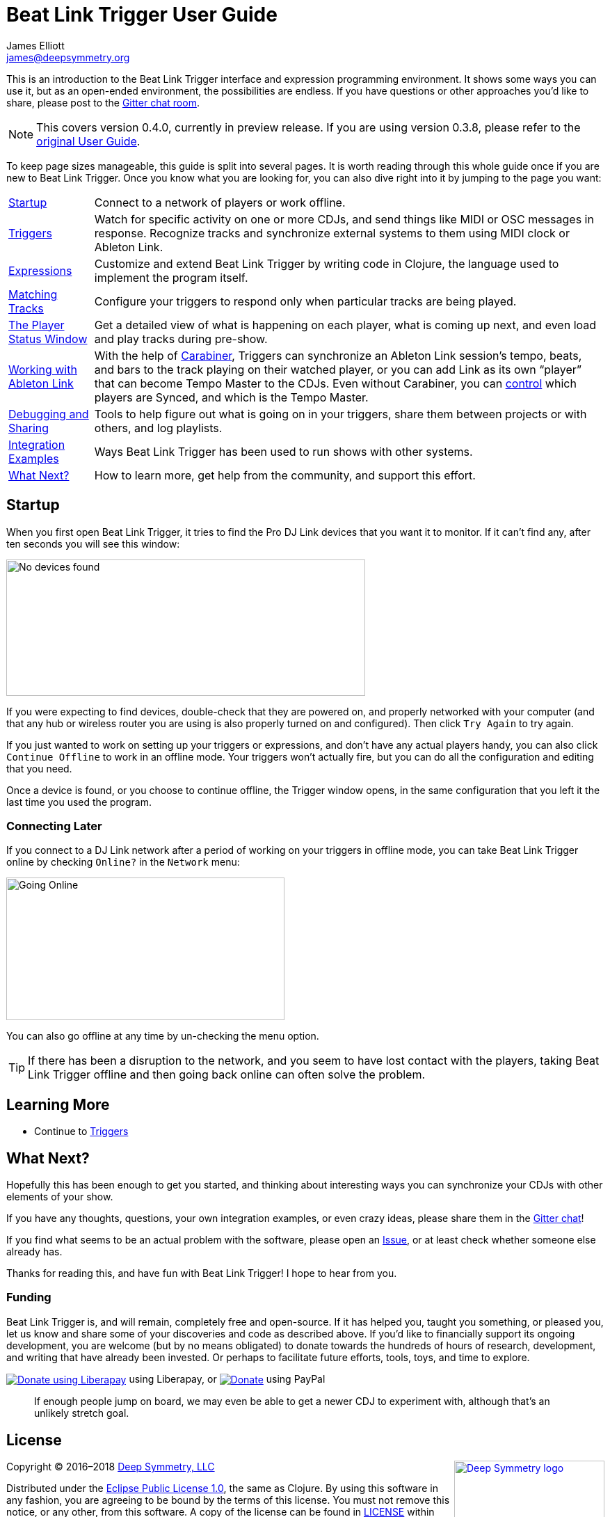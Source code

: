 = Beat Link Trigger User Guide
James Elliott <james@deepsymmetry.org>
:icons: font
:experimental:

// Set up support for relative links on GitHub, and give it
// usable icons for admonitions, w00t! Add more conditions
// if you need to support other environments and extensions.
ifdef::env-github[]
:outfilesuffix: .adoc
:tip-caption: :bulb:
:note-caption: :information_source:
:important-caption: :heavy_exclamation_mark:
:caution-caption: :fire:
:warning-caption: :warning:
endif::env-github[]

// Render section header anchors in a GitHub-compatible way when
// building the embedded user guide.
ifndef::env-github[]
:idprefix:
:idseparator: -
endif::env-github[]

This is an introduction to the Beat Link Trigger interface and
expression programming environment. It shows some ways you can use it,
but as an open-ended environment, the possibilities are endless. If you
have questions or other approaches you'd like to share, please post to
the https://gitter.im/brunchboy/beat-link-trigger[Gitter chat room].

[NOTE]
====
This covers version 0.4.0, currently in preview release.
If you are using version 0.3.8, please refer to the
<<README#beat-link-trigger-user-guide,original User Guide>>.
====

To keep page sizes manageable, this guide is split into several pages.
It is worth reading through this whole guide once if you are new to
Beat Link Trigger. Once you know what you are looking for, you can
also dive right into it by jumping to the page you want:

****

[horizontal]
<<startup,Startup>>::
Connect to a network of players or work offline.

<<Triggers#triggers,Triggers>>::
Watch for specific activity on one or more CDJs, and send things
like MIDI or OSC messages in response. Recognize tracks and synchronize
external systems to them using MIDI clock or Ableton Link.

<<Expressions#expressions,Expressions>>::
Customize and extend Beat Link Trigger by writing code in Clojure,
the language used to implement the program itself.

<<Matching#matching-tracks,Matching Tracks>>::
Configure your triggers to respond only when particular tracks are
being played.

<<Players#the-player-status-window,The Player Status Window>>::
Get a detailed view of what is happening on each player, what is
coming up next, and even load and play tracks during pre-show.

<<Link#working-with-ableton-link,Working with Ableton Link>>::
With the help of
https://github.com/brunchboy/carabiner#carabiner[Carabiner], Triggers
can synchronize an Ableton Link session’s tempo, beats, and bars to
the track playing on their watched player, or you can add Link as its
own “player” that can become Tempo Master to the CDJs. Even without
Carabiner, you can <<Link#sync-control,control>> which players are
Synced, and which is the Tempo Master.

<<Debugging#debugging,Debugging and Sharing>>::
Tools to help figure out what is going on in your triggers, share
them between projects or with others, and log playlists.

<<Integration#integration-examples,Integration Examples>>::
Ways Beat Link Trigger has been used to run shows with other systems.

<<what-next,What Next?>>::
How to learn more, get help from the community, and support this effort.

****

[[startup]]
== Startup

When you first open Beat Link Trigger, it tries to find the Pro DJ
Link devices that you want it to monitor. If it can't find any, after
ten seconds you will see this window:

image:assets/NoDevices.png[No devices found,516,196]

If you were expecting to find devices, double-check that they are
powered on, and properly networked with your computer (and that any
hub or wireless router you are using is also properly turned on and
configured). Then click kbd:[Try Again] to try again.

If you just wanted to work on setting up your triggers or expressions,
and don't have any actual players handy, you can also click
kbd:[Continue Offline] to work in an offline mode. Your triggers won't
actually fire, but you can do all the configuration and editing that
you need.

Once a device is found, or you choose to continue offline, the Trigger
window opens, in the same configuration that you left it the last time
you used the program.

=== Connecting Later

If you connect to a DJ Link network after a period of working on your
triggers in offline mode, you can take Beat Link Trigger online by
checking `Online?` in the `Network` menu:

image:assets/GoingOnline04.png[Going Online,400,205]

You can also go offline at any time by un-checking the menu option.

[TIP]
====
If there has been a disruption to the network, and you seem to have
lost contact with the players, taking Beat Link Trigger offline and
then going back online can often solve the problem.
====

== Learning More

****

* Continue to <<Triggers#triggers,Triggers>>

****

[[what-next]]
== What Next?

Hopefully this has been enough to get you started, and thinking about
interesting ways you can synchronize your CDJs with other elements of
your show.

If you have any thoughts, questions, your own integration examples, or
even crazy ideas, please share them in the
https://gitter.im/brunchboy/beat-link-trigger[Gitter chat]!

If you find what seems to be an actual problem with the software,
please open an
https://github.com/brunchboy/beat-link-trigger/issues[Issue], or at
least check whether someone else already has.

Thanks for reading this, and have fun with Beat Link Trigger! I hope
to hear from you.

=== Funding

Beat Link Trigger is, and will remain, completely free and
open-source. If it has helped you, taught you something, or pleased
you, let us know and share some of your discoveries and code as
described above. If you'd like to financially support its ongoing
development, you are welcome (but by no means obligated) to donate
towards the hundreds of hours of research, development, and writing
that have already been invested. Or perhaps to facilitate future
efforts, tools, toys, and time to explore.

+++
<a href="https://liberapay.com/deep-symmetry/donate"><img align="center" alt="Donate using Liberapay"
    src="https://liberapay.com/assets/widgets/donate.svg"></a> using Liberapay, or
<a href="https://www.paypal.com/cgi-bin/webscr?cmd=_s-xclick&hosted_button_id=J26G6ULJKV8RL"><img align="center"
    alt="Donate" src="https://www.paypalobjects.com/en_US/i/btn/btn_donate_SM.gif"></a> using PayPal
+++

> If enough people jump on board, we may even be able to get a newer
> CDJ to experiment with, although that's an unlikely stretch goal.

// Once Git finally supports it, change this to: include::Footer.adoc[]
== License

+++<a href="http://deepsymmetry.org"><img src="assets/DS-logo-bw-200-padded-left.png" align="right" alt="Deep Symmetry logo" width="216" height="123"></a>+++
Copyright © 2016&ndash;2018 http://deepsymmetry.org[Deep Symmetry, LLC]

Distributed under the
http://opensource.org/licenses/eclipse-1.0.php[Eclipse Public License
1.0], the same as Clojure. By using this software in any fashion, you
are agreeing to be bound by the terms of this license. You must not
remove this notice, or any other, from this software. A copy of the
license can be found in
https://github.com/brunchboy/beat-link-trigger/blob/master/LICENSE[LICENSE]
within this project.
